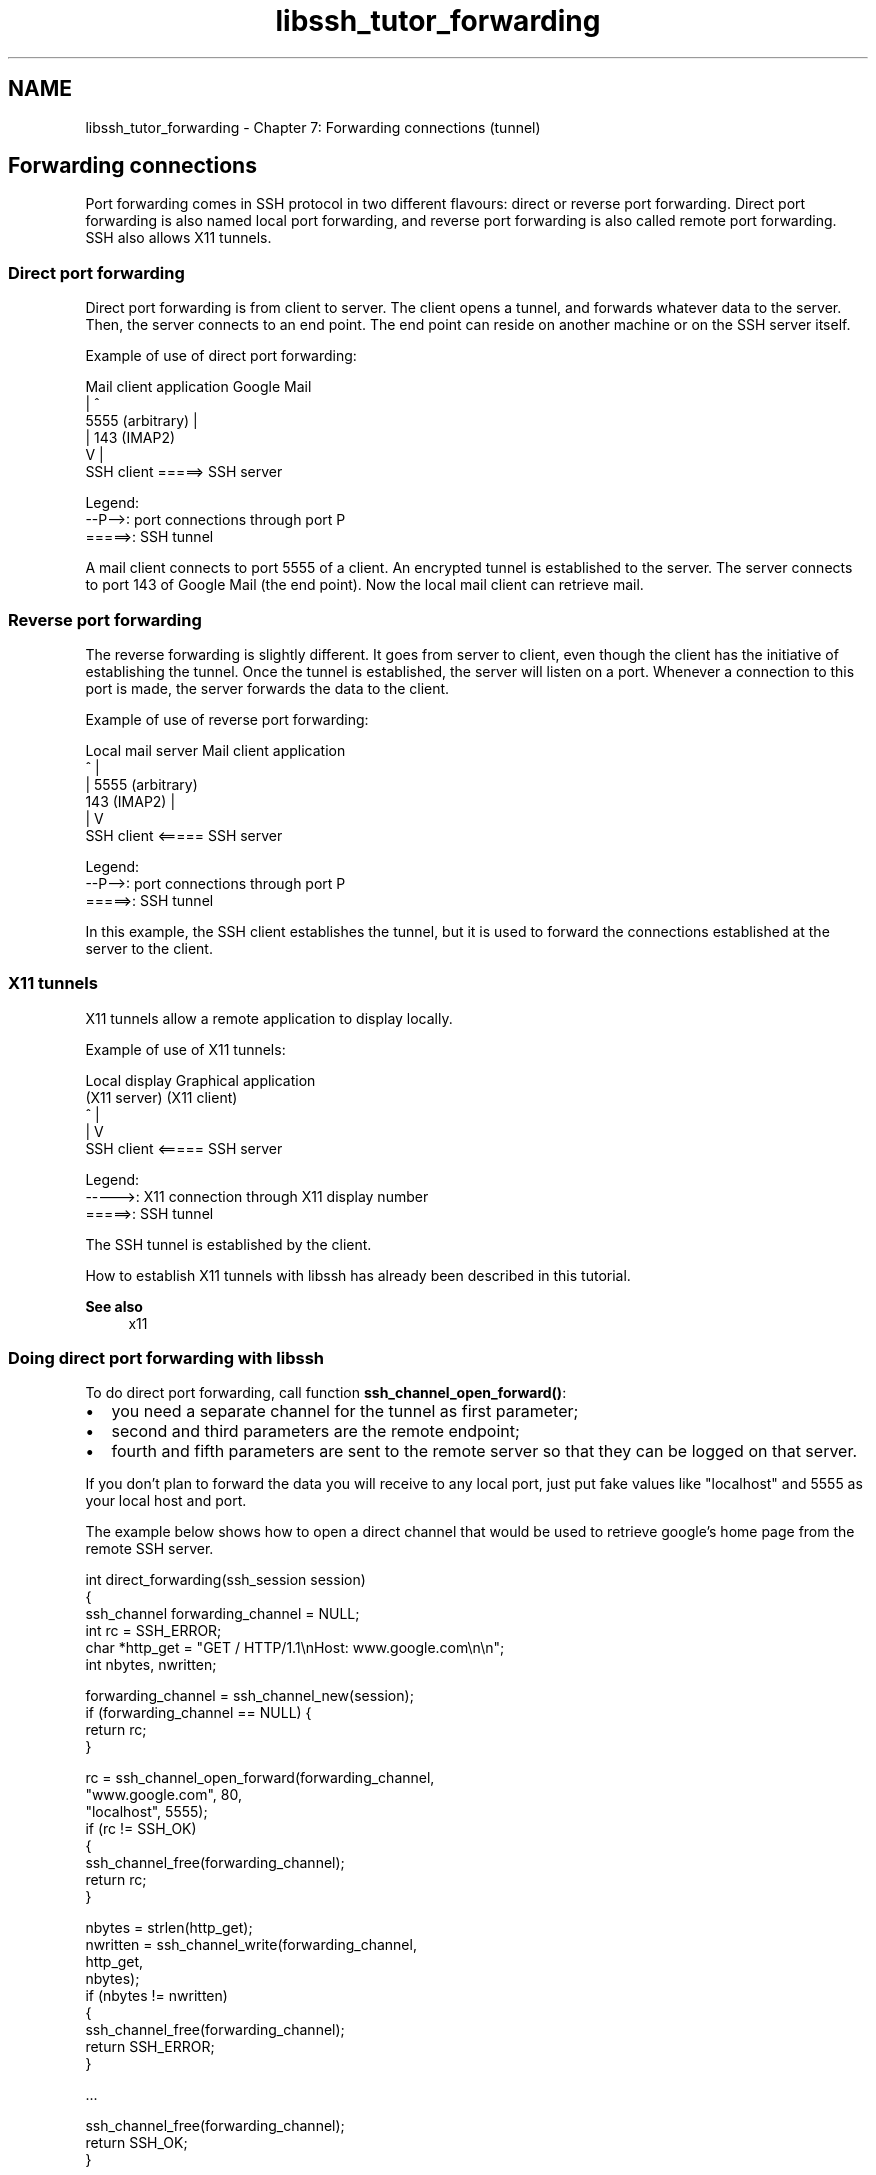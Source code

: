 .TH "libssh_tutor_forwarding" 3 "My Project" \" -*- nroff -*-
.ad l
.nh
.SH NAME
libssh_tutor_forwarding \- Chapter 7: Forwarding connections (tunnel) 
.PP

.SH "Forwarding connections"
.PP
Port forwarding comes in SSH protocol in two different flavours: direct or reverse port forwarding\&. Direct port forwarding is also named local port forwarding, and reverse port forwarding is also called remote port forwarding\&. SSH also allows X11 tunnels\&.
.SS "Direct port forwarding"
Direct port forwarding is from client to server\&. The client opens a tunnel, and forwards whatever data to the server\&. Then, the server connects to an end point\&. The end point can reside on another machine or on the SSH server itself\&.

.PP
Example of use of direct port forwarding: 
.PP
.nf
Mail client application   Google Mail
         |                    ^
     5555 (arbitrary)         |
         |                143 (IMAP2)
         V                    |
    SSH client   =====>   SSH server

Legend:
--P-->: port connections through port P
=====>: SSH tunnel

.fi
.PP
 A mail client connects to port 5555 of a client\&. An encrypted tunnel is established to the server\&. The server connects to port 143 of Google Mail (the end point)\&. Now the local mail client can retrieve mail\&.
.SS "Reverse port forwarding"
The reverse forwarding is slightly different\&. It goes from server to client, even though the client has the initiative of establishing the tunnel\&. Once the tunnel is established, the server will listen on a port\&. Whenever a connection to this port is made, the server forwards the data to the client\&.

.PP
Example of use of reverse port forwarding: 
.PP
.nf
 Local mail server    Mail client application
         ^                     |
         |               5555 (arbitrary)
     143 (IMAP2)               |
         |                     V
    SSH client   <=====   SSH server

Legend:
--P-->: port connections through port P
=====>: SSH tunnel

.fi
.PP
 In this example, the SSH client establishes the tunnel, but it is used to forward the connections established at the server to the client\&.
.SS "X11 tunnels"
X11 tunnels allow a remote application to display locally\&.

.PP
Example of use of X11 tunnels: 
.PP
.nf
   Local display     Graphical application
   (X11 server)          (X11 client)
         ^                     |
         |                     V
    SSH client   <=====   SSH server

Legend:
----->: X11 connection through X11 display number
=====>: SSH tunnel

.fi
.PP
 The SSH tunnel is established by the client\&.

.PP
How to establish X11 tunnels with libssh has already been described in this tutorial\&.

.PP
\fBSee also\fP
.RS 4
x11
.RE
.PP
.SS "Doing direct port forwarding with libssh"
To do direct port forwarding, call function \fBssh_channel_open_forward()\fP:
.IP "\(bu" 2
you need a separate channel for the tunnel as first parameter;
.IP "\(bu" 2
second and third parameters are the remote endpoint;
.IP "\(bu" 2
fourth and fifth parameters are sent to the remote server so that they can be logged on that server\&.
.PP

.PP
If you don't plan to forward the data you will receive to any local port, just put fake values like "localhost" and 5555 as your local host and port\&.

.PP
The example below shows how to open a direct channel that would be used to retrieve google's home page from the remote SSH server\&.

.PP
.PP
.nf
int direct_forwarding(ssh_session session)
{
  ssh_channel forwarding_channel = NULL;
  int rc = SSH_ERROR;
  char *http_get = "GET / HTTP/1\&.1\\nHost: www\&.google\&.com\\n\\n";
  int nbytes, nwritten;

  forwarding_channel = ssh_channel_new(session);
  if (forwarding_channel == NULL) {
      return rc;
  }

  rc = ssh_channel_open_forward(forwarding_channel,
                                "www\&.google\&.com", 80,
                                "localhost", 5555);
  if (rc != SSH_OK)
  {
    ssh_channel_free(forwarding_channel);
    return rc;
  }

  nbytes = strlen(http_get);
  nwritten = ssh_channel_write(forwarding_channel,
                           http_get,
                           nbytes);
  if (nbytes != nwritten)
  {
    ssh_channel_free(forwarding_channel);
    return SSH_ERROR;
  }

  \&.\&.\&.

  ssh_channel_free(forwarding_channel);
  return SSH_OK;
}
.fi
.PP

.PP
The data sent by Google can be retrieved for example with \fBssh_select()\fP and \fBssh_channel_read()\fP\&. Goggle's home page can then be displayed on the local SSH client, saved into a local file, made available on a local port, or whatever use you have for it\&.
.SS "Doing reverse port forwarding with libssh"
To do reverse port forwarding, call \fBssh_channel_listen_forward()\fP, then \fBssh_channel_accept_forward()\fP\&.

.PP
When you call \fBssh_channel_listen_forward()\fP, you can let the remote server chose the non-privileged port it should listen to\&. Otherwise, you can chose your own privileged or non-privileged port\&. Beware that you should have administrative privileges on the remote server to open a privileged port (port number < 1024)\&.

.PP
Below is an example of a very rough web server waiting for connections on port 8080 of remote SSH server\&. The incoming connections are passed to the local libssh application, which handles them:

.PP
.PP
.nf
int web_server(ssh_session session)
{
  int rc;
  ssh_channel channel = NULL;
  char buffer[256];
  int nbytes, nwritten;
  int port = 0;
  char *peer_address = NULL;
  int peer_port = 0;
  char *helloworld = ""
"HTTP/1\&.1 200 OK\\n"
"Content\-Type: text/html\\n"
"Content\-Length: 113\\n"
"\\n"
"<html>\\n"
"  <head>\\n"
"    <title>Hello, World!</title>\\n"
"  </head>\\n"
"  <body>\\n"
"    <h1>Hello, World!</h1>\\n"
"  </body>\\n"
"</html>\\n";

  rc = ssh_channel_listen_forward(session, NULL, 8080, NULL);
  if (rc != SSH_OK)
  {
    fprintf(stderr, "Error opening remote port: %s\\n",
            ssh_get_error(session));
    return rc;
  }

  channel = ssh_channel_open_forward_port(session, 60000, &port,
                                        &peer_address, &peer_port);
  if (channel == NULL)
  {
    fprintf(stderr, "Error waiting for incoming connection: %s\\n",
            ssh_get_error(session));
    return SSH_ERROR;
  }

  while (1)
  {
    nbytes = ssh_channel_read(channel, buffer, sizeof(buffer), 0);
    if (nbytes < 0)
    {
      fprintf(stderr, "Error reading incoming data: %s\\n",
              ssh_get_error(session));
      ssh_channel_send_eof(channel);
      ssh_channel_free(channel);
      ssh_string_free_char(peer_address);
      return SSH_ERROR;
    }
    if (strncmp(buffer, "GET /", 5)) continue;

    nbytes = strlen(helloworld);
    nwritten = ssh_channel_write(channel, helloworld, nbytes);
    if (nwritten != nbytes)
    {
      fprintf(stderr, "Error sending answer: %s\\n",
              ssh_get_error(session));
      ssh_channel_send_eof(channel);
      ssh_channel_free(channel);
      ssh_string_free_char(peer_address);
      return SSH_ERROR;
    }
    printf("Sent answer to %s:%d\\n", peer_address, peer_port);
  }

  ssh_channel_send_eof(channel);
  ssh_channel_free(channel);
  ssh_string_free_char(peer_address);
  return SSH_OK;
}
.fi
.PP
 
